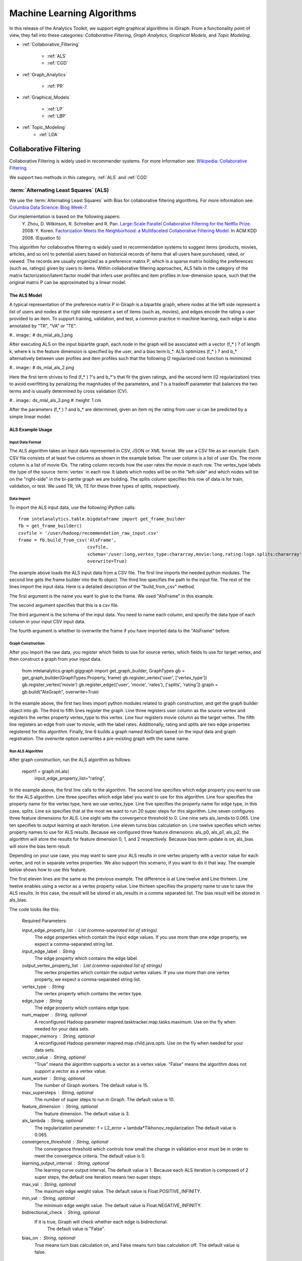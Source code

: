 ===========================
Machine Learning Algorithms
===========================


In this release of the Analytics Toolkit, we support eight graphical algorithms in iGiraph.
From a functionality point of view, they fall into these categories: *Collaborative Filtering*, *Graph Analytics*, *Graphical Models*, and *Topic Modeling*.

* :ref:`Collaborative_Filtering`

    * :ref:`ALS`
    * :ref:`CGD`

* :ref:`Graph_Analytics`

    * :ref:`PR`

.. TODO::
    * ref:`APL`
    * ref:`CC`


* :ref:`Graphical_Models`

    * :ref:`LP`
    * :ref:`LBP`

* :ref:`Topic_Modeling`
    * :ref:`LDA`


.. _Collaborative_Filtering:

-----------------------
Collaborative Filtering
-----------------------

Collaborative Filtering is widely used in recommender systems.
For more information see: `Wikipedia\: Collaborative Filtering`_.

We support two methods in this category, :ref:`ALS` and :ref:`CGD`

.. _ALS:

:term:`Alternating Least Squares` (ALS)
=======================================

We use the :term:`Alternating Least Squares` with Bias for collaborative filtering algorithms.
For more information see: `Columbia Data Science\: Blog Week-7`_.

Our implementation is based on the following papers:
    Y. Zhou, D. Wilkinson, R. Schreiber and R. Pan. `Large-Scale Parallel Collaborative Filtering for the Netflix Prize`_. 2008.
    Y. Koren. `Factorization Meets the Neighborhood\: a Multifaceted Collaborative Filtering Model`_. In ACM KDD 2008. (Equation 5)

This algorithm for collaborative filtering is widely used in recommendation systems to suggest items
(products, movies, articles, and so on) to potential users based on historical records of items that
all users have purchased, rated, or viewed.
The records are usually organized as a preference matrix P, which is a sparse matrix holding the preferences
(such as, ratings) given by users to items.
Within collaborative filtering approaches, ALS falls in the category of the matrix factorization/latent
factor model that infers user profiles and item profiles in low-dimension space, such that the original
matrix P can be approximated by a linear model.


The ALS Model
-------------

A typical representation of the preference matrix P in Giraph is a bipartite graph, where nodes at the
left side represent a list of users and nodes at the right side represent a set of items (such as, movies),
and edges encode the rating a user provided to an item.
To support training, validation, and test, a common practice in machine learning, each edge is also annotated by "TR", "VA" or "TE".

#..  image::
#    ds_mlal_als_1.png

After executing ALS on the input bipartite graph, each node in the graph will be associated with a
vector (f_* ) ? of length k, where k is the feature dimension is specified by the user, and a bias term b_*.
ALS optimizes (f_* ) ?  and b_* alternatively between user profiles and item profiles such that the following l2 regularized cost function is minimized:

#..  image::
#    ds_mlal_als_2.png

Here the first term strives to find (f_* ) ?'s and b_*'s that fit the given ratings, and the second term (l2 regularization) tries to avoid overfitting by penalizing the magnitudes of the parameters, and ? is a tradeoff parameter that balances the two terms and is usually determined by cross validation (CV).

#..  image:: ds_mlal_als_3.png
#    :height: 1 cm

After the parameters (f_* ) ? and b_* are determined, given an item mj the rating from user ui can be predicted by a simple linear model:

ALS Example Usage
-----------------

Input Data Format
~~~~~~~~~~~~~~~~~

The ALS algorithm takes an input data represented in CSV, JSON or XML format.
We use a CSV file as an example.
Each CSV file consists of at least five columns as shown in the example below.
The user column is a list of user IDs.
The movie column is a list of movie IDs.
The rating column records how the user rates the movie in each row.
The vertex_type labels the type of the source :term:`vertex` in each row.
It labels which nodes will be on the "left-side" and which nodes will be on the "right-side" in the bi-partite graph we are building.
The splits column specifies this row of data is for train, validation, or test.
We used TR, VA, TE for these three types of splits, respectively.

Data Import
~~~~~~~~~~~

To import the ALS input data, use the following iPython calls::

    from intelanalytics.table.bigdataframe import get_frame_builder
    fb = get_frame_builder()
    csvfile = '/user/hadoop/recommendation_raw_input.csv'
    frame = fb.build_from_csv('AlsFrame',
                              csvfile,
                              schema='/user:long,vertex_type:chararray,movie:long,rating:logn.splits:chararray',
                              overwrite=True)

The example above loads the ALS input data from a CSV file.
The first line imports the needed python modules.
The second line gets the frame builder into the fb object.
The third line specifies the path to the input file.
The rest of the lines import the input data.
Here is a detailed description of the "build_from_csv" method.

The first argument is the name you want to give to the frame.
We used "AlsFrame" in this example.

The second argument specifies that this is a csv file.

The third argument is the schema of the input data.
You need to name each column, and specify the data type of each column in your input CSV input data.

The fourth argument is whether to overwrite the frame if you have imported data to the "AlsFrame" before.

Graph Construction
~~~~~~~~~~~~~~~~~~

After you import the raw data, you register which fields to use for source vertex, which fields to use for target vertex, and then construct a graph from your input data.

    from intelanalytics.graph.giggraph import get_graph_builder, GraphTypes
    gb = get_graph_builder(GraphTypes.Property, frame)
    gb.register_vertex('user', ['vertex_type'])
    gb.register_vertex('movie')
    gb.register_edge(('user', 'movie', 'rates'), ['splits', 'rating'])
    graph = gb.build("AlsGraph", overwrite=True)

In the example above, the first two lines import python modules related to graph construction, and get the graph builder object into gb.
The third to fifth lines register the graph.
Line three registers user column as the source vertex and registers the vertex property vertex_type to this vertex.
Line four registers movie column as the target vertex.
The fifth line registers an edge from user to movie, with the label rates.
Additionally, rating and splits are two edge properties registered for this algorithm.
Finally, line 6 builds a graph named AlsGraph based on the input data and graph registration.
The overwrite option overwrites a pre-existing graph with the same name.

Run ALS Algorithm
~~~~~~~~~~~~~~~~~

After graph construction, run the ALS algorithm as follows:

    report1 = graph.ml.als(
                input_edge_property_list="rating",

In the example above, the first line calls to the algorithm.
The second line specifies which edge property you want to use for the ALS algorithm.
Line three specifies which edge label you want to use for this algorithm.
Line four specifies the property name for the vertex type, here we use vertex_type.
Line five specifies the property name for edge type, in this case, splits.
Line six specifies that at the most we want to run 20 super steps for this algorithm.
Line seven configures three feature dimensions for ALS.
Line eight sets the convergence threshold to 0.
Line nine sets als_lamda to 0.065.
Line ten specifies to output learning at each iteration.
Line eleven turns bias calculation on.
Line twelve specifies which vertex property names to use for ALS results.
Because we configured three feature dimensions: als_p0, als_p1, als_p2, the algorithm will store the results for feature dimension 0, 1, and 2 respectively.
Because bias term update is on, als_bias will store the bias term result.

Depending on your use case, you may want to save your ALS results in one vertex property with a vector value for each vertex, and not in separate vertex properties.
We also support this scenario, if you want to do it that way.
The example below shows how to use this feature.

The first eleven lines are the same as the previous example.
The difference is at Line twelve and Line thirteen.
Line twelve enables using a vector as a vertex property value.
Line thirteen specifies the property name to use to save the ALS results.
In this case, the result will be stored in als_results in a comma separated list.
The bias result will be stored in als_bias.

The code looks like this:

    Required Parameters:

    input_edge_property_list : List (comma-separated list of strings)
        The edge properties which contain the input edge 
        values. If you use more than one edge property, we expect a 
        comma-separated string list.

    input_edge_label : String
        The edge property which contains the edge label.

    output_vertex_property_list : List (comma-separated list of strings)
        The vertex properties which contain the output vertex 
        values. If you use more than one vertex property, we expect a 
        comma-separated string list.

    vertex_type : String
        The vertex property which contains the vertex type.

    edge_type : String
        The edge property which contains edge type.

    num_mapper : String, optional
        A reconfigured Hadoop parameter mapred.tasktracker.map.tasks.maximum.
        Use on the fly when needed for your data sets.

    mapper_memory : String, optional
        A reconfigured Hadoop parameter mapred.map.child.java.opts.
        Use on the fly when needed for your data sets.

    vector_value : String, optional
        "True" means the algorithm supports a vector as a vertex value.
        "False" means the algorithm does not support a vector as a vertex value.

    num_worker : String, optional
        The number of Giraph workers.
        The default value is 15.

    max_supersteps : String, optional
        The number of super steps to run in Giraph.
        The default value is 10.

    feature_dimension : String, optional
        The feature dimension.
        The default value is 3.

    als_lambda : String, optional
        The regularization parameter:
        f = L2_error + lambda*Tikhonov_regularization
        The default value is 0.065.

    convergence_threshold : String, optional
        The convergence threshold which controls how small the change in 
        validation error must be in order to meet the convergence criteria.
        The default value is 0.

    learning_output_interval : String, optional
        The learning curve output interval.
        The default value is 1.
        Because each ALS iteration is composed of 2 super steps, the default 
        one iteration means two super steps.

    max_val : String, optional
        The maximum edge weight value.
        The default value is Float.POSITIVE_INFINITY.

    min_val : String, optional
        The minimum edge weight value.
        The default value is Float.NEGATIVE_INFINITY.

    bidirectional_check : String, optional
        If it is true, Giraph will check whether each edge is bidirectional.
            The default value is "False".

    bias_on : String, optional
        True means turn bias calculation on, and False means turn bias calculation off.
        The default value is false.

Returns

    output : AlgorithmReport

    After execution, the algorithm's results are stored in the database.
    The convergence curve is accessible through the report object.

For a more complete definition of the Lambda parameter, see :term:`Lambda`.

Example


    Graph.ml.als(
                input_edge_property_list="source",
                input_edge_label="link",
                output_vertex_property_list="als_results, als_bias",
                vertex_type="vertex_type",
                edge_type="edge_type",
                num_worker="3",
                max_supersteps="20",
                feature_dimension="3"
                als_lambda="0.065",
                convergence_threshold="0.0",
                learning_output_interval="1",
                max_val="5",
                min_val="1"
                bidirectional_check="false",
                bias_on="true"
                )


.. _CGD:

Conjugate Gradient Descent (CGD)
================================

See: http://en.wikipedia.org/wiki/Conjugate_gradient_method.

The Conjugate Gradient Descent (CGD) with Bias for collaborative filtering algorithm.

Our implementation is based on the following paper.

Y. Koren. Factorization Meets the Neighborhood: a Multifaceted Collaborative Filtering Model. In ACM KDD 2008. (Equation 5)
http://public.research.att.com/~volinsky/netflix/kdd08koren.pdf

This algorithm for collaborative filtering is used in recommendation systems to suggest items (products, movies, articles, and so on) to potential users based on historical records of items that all users have purchased, rated, or viewed.
The records are usually organized as a preference matrix P, which is a sparse matrix holding the preferences (such as, ratings) given by users to items.
Similar to ALS, CGD falls in the category of matrix factorization/latent factor model that infers user profiles and item profiles in low-dimension space, such that the original matrix P can be approximated by a linear model.

Comparison between CGD and ALS
------------------------------

The CGD model is the same as that of ALS except that CGD employs the conjugate gradient descent instead of least squares in optimization.
Refer to the ALS discussion above for more details on the model.
CGD and ALS share the same bipartite graph representation and the same cost function.
The only difference between them is the optimization method.

ALS solves the optimization problem by least squares that requires a matrix inverse.
Therefore, it is computation and memory intensive.
But ALS, a 2nd-order optimization method, enjoys higher convergence rate and is potentially more accurate in parameter estimation.

On the otherhand, CGD is a 1.5th-order optimization method that approximates the Hessian of the cost function from the previous gradient information through N consecutive CGD updates.
This is very important in cases where the solution has thousands or even millions of components.
CGD converges slower than ALS but requires less memory.

Whenever feasible, ALS is a preferred solver over CGD, while CGD is recommended only when the application requires so much memory that it might be beyond the capacity of the system.

CGD Example Usage
-----------------

Input data format
~~~~~~~~~~~~~~~~~

The CGD algorithm takes input data represented in CSV, JSON or XML format.
In this example, we use a CSV file.
Each CSV file consists of at least five columns as shown in the table below.
The user column is a list of user IDs.
The movie column is a list of movie IDs.
The rating column records how the user rates the movie in each row.
The vertex_type labels the type of the source vertex in each row.
The splits column specifies if this row of data is for training, validation, or testing.
We used TR, VA, TE for these three types of splits, respectively.

Data import
~~~~~~~~~~~

To import the CGD data, use the following ipython calls that we provide, as shown below.

The example above shows how to load CGD input data from a CSV file.
The first line imports the related python modules.
The second line gets the frame builder into the fb object.
The third line specifies the path to the input file.
The rest of the lines import the input data.
Here is detailed description of the build_from_csv method.

The first argument is the name you want to give to the frame.
We use CgdFrame in this example.

The second argument is the path to your input file, in this case, /user/hadoop/cgd.csv.

The third argument is the schema of the input data.
You need to name each column, and specify the data type of each column in your input CSV input data.

The fourth argument is whether to overwrite the frame if you have imported data to CGDFrame frame before.


Graph Construction
~~~~~~~~~~~~~~~~~~

After you import the raw data, you register which fields to use for the source vertex, which fields to use for the target vertex, and then construct a graph from your input data.

In the example above, the first line imports the graph construction related python modules.
The second line gets the graph builder object into gb.
The third to fifth lines register your graph, that is, configure.
The third line registers the user column as the source vertex, and registers the vertex_type vertex property to this vertex.
The fourth line registers the movie column as the target vertex.
The fifth line registers that each edge from user to movie, with the label rates.
Also, rating and splits are two edge properties registered for this algorithm.
The sixth line builds a graph based on your input data and graph registration, with graph nameCgdGraph.
The overwrite=True in this line means that if you have previously built a graph with the same name, you want to overwrite the old graph.


Run CGD algorithm
~~~~~~~~~~~~~~~~~

After graph construction, run the CGD algorithm, as shown in the example below.

In the example above, the first line calls the algorithm.
The second line specifies which edge property you want to use for the CGD algorithm.
The third line specifies which edge label you want to use for this algorithm.
Line four specifies the property name for vertex type.
We registered vertex_type for the vertex type above.
Line five specifies the property name for edge type.
Previously, we registered splits for the edge type.
Line six specifies that at most we want to run 20 super steps for this algorithm.
Line seven configures three feature dimensions for CGD.
Line eight sets the convergence threshold to 0.
Line nine sets cgd_lamda to 0.065.
Line ten sets output learning to each iteration.
Line eleven turns bias calculation on.
Line twelve sets the run to three iterations in each super step.
Line thirteen specifies which vertex property names to use for the CGD results.
Because we configured three feature dimensions: cgd_p0, cgd_p1, and cgd_p2; CGD will store the results for feature dimension 0, 1, and 2 respectively.
Because bias term update is turned on, cgd_bias will store the bias term result.

Depending on your use case, you may want to save your CGD results in one vertex property with vector values for each vertex, and not in separate vertex properties.
We also support this scenario.
The example below shows how to use this feature.

The first twelve lines are the same as the previous example.
The difference is at lines thirteen and fourteen.
Line thirteen enables using vector as a vertex property value.
Line fourteen specifies the property name to use to save the CGD results.
In this case, the result will be stored in cgd_results in a comma separated list.
The bias result will be stored in cgd_bias.

    Required parameters:

    input_edge_property_list : List (comma-separated list of strings)
        The edge properties which contain the input edge values.
        If you use more than one edge property.
        We expect a comma-separated string list.

    input_edge_label : String
        The edge property which contains the edge label.

    output_vertex_property_list : List (comma-separated list of strings)
        The vertex properties which contain the output vertex values.
        If you use more than one vertex property, we expect a
        comma-separated string list.

    vertex_type : String
        The vertex property which contains the vertex type.

    edge_type : String
        The edge property which contains the edge type.

    num_mapper : String, optional
        A reconfigured Hadoop parameter mapred.tasktracker.map.tasks.maximum, 
        use on the fly when needed for your data sets.

    mapper_memory : String, optional
        A reconfigured Hadoop parameter mapred.map.child.java.opts,
        use on the fly when needed for your data sets.

    vector_value: String, optional
        "True" means the algorithm supports a vector as a vertex value.
        "False" means the algorithm does not support a vector as a vertex value.

    num_worker : String, optional
        The number of Giraph workers.
        The default value is 15.

    max_supersteps :  String, optional
        The number of super steps to run in Giraph.
        The default value is 10.

    feature_dimension : String, optional
        The feature dimension.
        The default value is 3.

    cgd_lambda : String, optional
        The regularization parameter: 
        f = L2_error + lambda*Tikhonov_regularization
        The default value is 0.065.

    convergence_threshold : String, optional
        The convergence threshold which controls how small the change in validation 
        error must be in order to meet the convergence criteria.
        The default value is 0.

    learning_output_interval : String, optional
        The learning curve output interval.
        The default value is 1.
        Because each CGD iteration is composed by 2 super steps, the default one 
        iteration means two super steps.

    max_val : String, optional
        The maximum edge weight value.
        The default value is Float.POSITIVE_INFINITY.

    min_val : String, optional
        The minimum edge weight value.
        The default value is Float.NEGATIVE_INFINITY.

    bias_on : String, optional
        True means turn on bias calculation and False means turn off bias calculation.
        The default value is false.

    bidirectional_check : String, optional
        If it is true, Giraph will check whether each edge is bidirectional.
            The default value is "False".

    num_iters : 
        The number of CGD iterations in each super step.
        The default value is 5.

    After execution, the algorithm's results are stored in database.
    The convergence curve is accessible through the report object.
    Example

    Graph.ml.cgd(
                input_edge_property_list="rating",
                input_edge_label="rates",
                output_vertex_property_list="cgd_results, cgd_bias",
                vertex_type="vertex_type",
                edge_type="edge_type",
                num_worker="3",
                max_supersteps="20",
                feature_dimension="3",
                cgd_lambda="0.065",
                convergence_threshold="0.001",
                learning_output_interval="1",
                max_val="10",
                min_val="1",
                bias_on="false",
                num_iters="3"
                )


.. _Graph_Analytics:

---------------
Graph Analytics
---------------

.. TODO::

    We support three algorithms in this category, ref:`APL`, ref:`CC`, and :ref:`PR`

    .. _APL:

    Average Path Length (APL)
    = =======================

    The average path length algorithm calculates the average path length from a vertex to any other vertices.

        Parameters
        - --------

        input_edge_label : String
            The edge property which contains the edge label.

        output_vertex_property_list : List (comma-separated list of strings)
            The vertex properties which contain the output vertex values.
            If you use more than one vertex property, we expect a comma-separated string list.

        num_mapper : String, optional
            A reconfigured Hadoop parameter mapred.tasktracker.map.tasks.maximum.
            Use on the fly when needed for your data sets.

        mapper_memory : String, optional
            A reconfigured Hadoop parameter mapred.map.child.java.opts.
            Use on the fly when needed for your data sets.

        convergence_output_interval : String, optional
            The convergence progress output interval.
            The default value is 1, which means output every super step.

        num_worker : String, optional
            The number of Giraph workers.
            The default value is 15.

    Returns


    Output : AlgorithmReport

            The algorith's results in the database.
            The progress curve is accessible through the report object.

    Example


        graph.ml.avg_path_len(
                    input_edge_label="edge",
                    output_vertex_property_list="apl_num, apl_sum",
                    convergence_output_interval="1",
                    num_worker="3"
                    )


    .. _CC:

    Connected Components (CC)
    = =======================

    The connected components algorithm finds all connected components in graph.
    The implementation is inspired by PEGASUS paper.

        Parameters
        - --------

        input_edge_label : String
            The edge property which contains the edge label.

        output_vertex_property_list : List (comma-separated string list)
            The vertex properties which contain the output vertex values.
            If you use more than one vertex property, we expect a comma-separated string list.

        num_mapper : String, optional
            A reconfigured Hadoop parameter mapred.tasktracker.map.tasks.maximum.
            Use on the fly when needed for your data sets.

        mapper_memory : String, optional
            A reconfigured Hadoop parameter mapred.map.child.java.opts.
            Use on the fly when needed for your data sets.

        convergence_output_interval : String, optional
            The convergence progress output interval.
            The default value is 1, which means output every super step.

        num_worker : String, optional
            The number of Giraph workers.
            The default value is 15.

    Returns


       output : AlgorithmReport
        The algorithm's results in the database.
        The progress curve is accessible through the report object.

    Example


        graph.ml.connected_components(
                    input_edge_label="connects",
                    output_vertex_property_list="component_id",
                    convergence_output_interval="1",
                    num_worker="3"
                    )


.. _PR:

Page Rank (PR)
==============

This is the algorithm used by web search engines to rank the relevance of the pages returned by a query.
See: http://en.wikipedia.org/wiki/PageRank.

    Parameters

    input_edge_label : String
        The edge property which contains the edge label.

    output_vertex_property_list : List (comma-separated list of strings)
        The vertex properties which contain the output vertex values.
        If you use more than one vertex property, we expect a comma-separated string list.

    num_mapper : String, optional
        A reconfigured Hadoop parameter mapred.tasktracker.map.tasks.maximum.
        Use on the fly when needed for your data sets.

    mapper_memory : String, optional
        A reconfigured Hadoop parameter mapred.map.child.java.opts.
        Use on the fly when needed for your data sets.

    num_worker : String, optional
        The number of Giraph workers.
        The default value is 15.

    max_supersteps : String, optional
        The number of super steps to run in Giraph.
        The default value is 20.

    convergence_threshold : String, optional
        The convergence threshold which controls how small the change in belief value 
        must be in order to meet the convergence criteria.
        The default value is 0.001.

    reset_probability : String, optional
        The probability that the random walk of a page is reset.
        The default value is 0.15.

    convergence_output_interval : String, optional
        The convergence progress output interval.
        The default value is 1, which means output every super step.

Returns

    output : AlgorithmReport
        The algorithm's results in database.
        The progress curve is accessible through the report object.

Example


    graph.ml.page_rank(
                    self,
                    input_edge_label="edges",
                    output_vertex_property_list="page_rank",
                    num_worker="3",
                    max_supersteps="20",
                    convergence_threshold="0.001",
                    reset_probability="0.15",
                    convergence_output_interval="1"
                    )


.. _Graphical_Models:

----------------
Graphical Models
----------------


The graphical models find more insights from structured noisy data.
We currently support :ref:`LP` and :ref:`LBP`

.. _LP:

Label Propagation (LP)
======================

Label propagation (LP) is a message passing technique for inputing or smoothing labels in partially-labelled datasets. 
Labels are propagated from *labeled* data to *unlabeled* data along a graph encoding similarity relationships among data points.
The labels of known data can be probabilistic 
in other words, a known point can be represented with fuzzy labels such as 90% label 0 and 10% label 1.
The inverse distance between data points is represented by edge weights, with closer points having a higher weight (stronger influence
on posterior estimates) than points farther away. 
LP has been used for many problems, particularly those involving a similarity measure between data points.
Our implementation is based on Zhu and Ghahramani's 2002 paper, "Learning from labeled and unlabeled data" [1]_.
  
The Label Propagation Algorithm:
--------------------------------
     
In LP, all nodes start with a prior distribution of states and the initial messages vertices pass to their neighbors are simply their prior beliefs. 
If certain observations have states that are known deterministically, they can be given a prior probability of 100% for their true state and 0% for 
all others.
Unknown observations should be given uninformative priors.
    
Each node, :math:`i`, receives messages from their :math:`k` neighbors and updates their beliefs by taking a weighted average of their current beliefs
and a weighted average of the messages received from its neighbors.
    
The updated beliefs for node :math:`i` are:

.. math::

    updated\ beliefs_{i} = \lambda * (prior\ belief_{i} ) + (1 - \lambda ) * \sum_k w_{i,k} * previous\ belief_{k}

where :math:`w_{i,k}` is the normalized weight between nodes :math:`i` and :math:`k` such that the sum of all weights to neighbors is one,
and :math:`\lambda` is a learning parameter.
If :math:`\lambda` is greater than zero, updated probabilities will be anchored in the direction of prior beliefs.
The final distribution of state probabilities will also tend to be biased in the direction of the distribution of initial beliefs. 
For the first iteration of updates, nodes' previous beliefs are equal to the priors, and, in each future iteration,
previous beliefs are equal to their beliefs as of the last iteration.
All beliefs for every node will be updated in this fashion, including known observations, unless ``anchor_threshold`` is set.
The ``anchor_threshold`` parameter specifies a probability threshold above which beliefs should no longer be updated. 
Hence, with an ``anchor_threshold`` of 0.99, observations with states known with 100% certainty will not be updated by this algorithm.

This process of updating and message passing continues until the convergence criteria is met, or the maximum number of super steps is reached.
A node is said to converge if the total change in its cost function is below the convergence threshold.
The cost function for a node is given by:

.. math::

    cost = \sum_k w_{i,k} * \left [ \left ( 1 - \lambda \right ) * \left [ previous\ belief_{i}^{2} - w_{i,k} * previous\ belief_{i} * previous\
    belief_{k} \right ] + 0.5 * \lambda * \left ( previous\ belief_{i} - prior_{i} \right ) ^{2} \right ]

Convergence is a local phenomenon; not all nodes will converge at the same time. 
It is also possible for some (most) nodes to converge and others to never converge. 
The algorithm requires all nodes to converge before declaring that the algorithm has converged overall. 
If this condition is not met, the algorithm will continue up to the maximum number of super steps.

.. _LBP:

Loopy Belief Propagation (LBP)
==============================

See: http://en.wikipedia.org/wiki/Belief_propagation.

Loopy Belief Propagation (LBP) is a message passing algorithm for inferring state probabilities given a graph and a set of noisy initial
estimates of state probabilities.
The Intel Analytics Toolkit provides two implementations of LBP, which differ in their assumptions about the joint distribution of the data.
The standard LBP implementation assumes that the joint distribution of the data is given by a Boltzmann distribution, while Gaussian LBP
assumes that the data is continuous and distributed according to a multivariate normal distribution.
For more information about LBP, see: "K. Murphy, Y. Weiss, and M. Jordan, Loopy-belief Propagation for Approximate Inference: An Empirical Study, UAI 1999."

LBP has a wide range of applications in structured prediction, such as low-level vision and influence spread in social networks,
where we have prior noisy predictions for a large set of random variables and a graph encoding relationships between those variables.

The algorithm performs approximate inference on an undirected graph of hidden variables, where each variable is represented as a node,
and edges encode relations to its neighbors.
Initially, a prior noisy estimate of state probabilities is given to each node, then the algorithm infers the posterior distribution of
each node by propagating and collecting messages to and from its neighbors and updating the beliefs.

In graphs containing loops, convergence is not guaranteed, though LBP has demonstrated empirical success in many areas and in practice
often converges close to the true joint probability distribution.

Discrete Loopy Belief Propagation:
----------------------------------

LBP is typically considered a semi-supervised machine learning algorithm as
    1) there is typically no ground truth observation of states and
    #) the algorithm is primarily concerned with estimating a joint probability function rather than with classification or point prediction.

The standard (discrete) LBP algorithm requires a set of probability thresholds to be considered a classifier.
Nonetheless, the discrete LBP algorithm allows Test/Train/Validate splits of the data and the algorithm will treat "Train" observations
differently from "Test" and "Validate" observations.
Vertices labelled with "Test" or "Validate" will be treated as though they have uninformative (uniform) priors and are allowed to receive messages,
but not send messages.
This simulates a "scoring scenario" in which a new observation is added to a graph containing fully trained LBP posteriors,
the new vertex is scored based on received messages, but the full LBP algorithm is not repeated in full.
This behavior can be turned off by setting the ``ignore_vertex_type`` parameter to True.
When ``ignore_vertex_type=True``, all nodes will be considered "Train" regardless of their sample type designation.
The Gaussian (continuous) version of LBP does not allow Train/Test/Validate splits.

The standard LBP algorithm included with the toolkit assumes an ordinal and cardinal set of discrete states.
For notational convenience, we'll denote the value of state :math:`s_{i}` as :math:`i`, and the prior probability of state
:math:`s_{i}` as :math:`prior_{i}`.

Each node sends out initial messages of the form:

.. math::

   \ln \left ( \sum_{s_{j}} \exp \left ( - \frac { | i - j | ^{p} }{ n - 1 } * w * s + \ln (prior_{i}) \right ) \right )

Where :math:`w` is equal to the weight between the messages destination and origin vertices, :math:`s` is equal to the smoothing parameter,
:math:`p` is the power parameter, and :math:`n` is the number of states.
The larger the weight between two nodes or the higher the smoothing parameter, the more neighboring vertices are assumed to "agree" on states.
(Here, we represent messages as sums of log probabilities rather than products of non-logged probabilities as it makes it easier to subtract
messages in the future steps of the algorithm.)
Also note that the states are cardinal in the sense that the "pull" of state :math:`i` on state :math:`j` depends on the distance
between :math:`i` and :math:`j`.
The *power* parameter intensifies the rate at which the pull of distant states drop off.

In order for the algorithm to work properly, all edges of the graph must be bidirectional.
In other words, messages need to be able to flow in both directions across every edge.
Bidirectional edges can be enforced during graph building, but the LBP function provides an option to do an initial check for
bidirectionality using the ``bidirectional_check=True`` option.
If not all the edges of the graph are bidirectional, the algorithm will return an error.

For example, in a two state case in which a node has prior probabilities 0.8 and 0.2 for states 0 and 1 respectively, uniform weights of 1,
power of 1 and a smoothing parameter of 2, we would have a vector valued initial message equal to:
:math:`\textstyle \left [ \ln \left ( 0.2 + 0.8 e ^{-2} \right ), \ln \left ( 0.8 + 0.2 e ^{-2} \right ) \right ]`,
which gets sent to each of that node's neighbors.
Note that messages will typically not be proper probability distributions, hence each message is normalized so that the probability
of all states sum to 1 before being sent out.
For simplicity, we will consider all messages going forward as normalized messages.

After nodes have sent out their initial messages, they then update their beliefs based on messages that they have received from their neighbors,
denoted by the set :math:`k`.

Updated Posterior Beliefs:

.. math::

   \ln (newbelief) = \propto \exp \left [ \ln (prior) + \sum_k message _{k} \right ]

Note that the messages in the above equation are still in log form.
Nodes then send out new messages which take the same form as their initial messages,
with updated beliefs in place of priors and subtracting out the information previously received from the new message's recipient.
The recipient's prior message is subtracted out to prevent feedback loops of nodes "learning" from themselves.

In updating beliefs, new beliefs tend to be most influenced by the largest message.
Setting the ``max_product`` option to "True" ignores all incoming messages other than the strongest signal.
Doing this results in approximate solutions, but requires significantly less memory and run-time than the more exact computation.
Users should consider this option when processing power is a constraint and approximate solutions to LBP will be sufficient.

.. math::

   \ln \left ( \sum_{s_{j}} \exp \left ( - \frac { | i - j | ^{p} }{ n - 1 } * w * s + \ln (newbelief_{i}) -
   previous\ message\ from\ recipient \right ) \right )

This process of updating and message passing continues until the convergence criteria is met or the maximum number of super steps is
reached without converging.
A node is said to converge if the total change in its distribution (the sum of absolute value changes in state probabilities) is less than
the ``convergence_threshold`` parameter.
Convergence is a local phenomenon; not all nodes will converge at the same time.
It is also possible for some (most) nodes to converge and others to never converge.
The algorithm requires all nodes to converge before declaring that the algorithm has converged overall.
If this condition is not met, the algorithm will continue up to the maximum number of super steps.

Gaussian Loopy Belief Propagation:
----------------------------------

Gaussian Loopy Belief Propagation will be included in later releases, but is not available in 0.8.0.

.. _Topic_Modeling:

--------------
Topic Modeling
--------------


For Topic Modeling, see: http://en.wikipedia.org/wiki/Topic_model

.. _LDA:

Topic Modeling with Latent Dirichlet Allocation (LDA)
=====================================================

Topic modeling algorithms are a class of statistical approaches to partitioning items in a data set into subgroups.
As the name implies, these algorithms are often used on corpora of textual data, where they are used to group documents
in the collection into semantically-meaningful groupings.
For an overall introduction to topic modeling, we refer the reader to the work of David Blei and Michael Jordan,
who are credited with creating and popularizing topic modeling in the machine learning community.
In particular, Blei's 2011 paper provides a nice introduction, and is freely-available online [#]_ .

Latent Dirichlet Allocation (LDA) is a commonly-used algorithm for topic modeling, but, more broadly,
is considered a dimensionality reduction technique.
It contrasts with other approaches (for example, latent semantic indexing), in that it creates what's referred to as a generative
probabilistic model :math:`-` a statistical model that allows the algorithm to generalize its approach to topic assignment to other,
never-before-seen data points.
For the purposes of exposition, we'll limit the scope of our discussion of LDA to the world of natural language processing,
as it has an intuitive use there (though LDA can be used on other types of data).
In general, LDA represents documents as random mixtures over topics in the corpus.
This makes sense, if one can envision almost any work of writing one has encountered :math:`-` writing is rarely about a single subject!
Take the case of a news article on the President of the United States of America's approach to healthcare as an example.
One could reasonably assign topics like President, USA, health insurance, politics, or healthcare to such a work,
though it is likely to primarily discuss the President and healthcare.

LDA assumes that input corpora contain documents pertaining to a given number of topics, each of which are associated with a variety of words,
and that each document is the result of a mixture of probabilistic samplings: first over the distribution of possible topics for the corpora,
and second over the list of possible words in the selected topic.
This generative assumption confers one of the main advantages LDA holds over other topic modeling approaches,
such as probabilistic and regular latent semantic indexing (LSI).
As a generative model, LDA is able to generalize the model it uses to separate documents into topics to documents outside the corpora.
For example, this means that if one were using LDA to group online news articles into categories like Sports, Entertainment, and Politics,
it would be possible to use the fitted model to help categorize newly-published news stories.
Such an application is beyond the scope of approaches like LSI.
What's more, when fitting an LSI model, the number of parameters that have to be estimated scale linearly with the number of documents in the corpus,
whereas the number of parameters to estimate for an LDA model scales with the number of topics :math:`-` a much lower number,
making much better-suited to working with large data sets.

The Typical LDA Workflow
------------------------
Although every data scientist is likely to have his or her own habits and preferred approach to topic modeling a document corpus,
there is a general workflow that is a good starting point when working with new data.
The general steps to the topic modeling with LDA include:

1. Data preparation and ingest
#. Assignment to training or testing partition
#. Graph construction
#. Training LDA
#. Evaluation
#. Interpretation of results

Data preparation and ingest
---------------------------
Most topic modeling workflows involve several data pre-processing and cleaning steps.
Depending on the characteristics of the data being analyzed, there are different best-practices to use here,
so it's important that the data scientist familiarizes him or herself with the standard procedures for analytics in the domain from which
the text originated.
For example, in the biomedical text analytics community, it is common practice for text analytics workflows to involve pre-processing for
identifying negation statements (Chapman et al., 2001 [#]_ ).
The reason for this is many analysts in that domain are examining text for diagnostic statements :math:`-` thus, failing to identify
a negated statement in which a disease is mentioned could lead to undesirable false-positives, but this phenomenon may not arise in every domain.
In general, both stemming and stop word filtering are recommended steps for topic modeling pre-processing.
Stemming refers to a set of methods used to normalize different tenses and variations of the same word (for example, stemmer, stemming, stemmed, and stem).
Stemming algorithms will normalize all variations of a word to one common form (for example, stem).
There are many approaches to stemming, but the Porter Stemming (Porter, 2006 [#]_ ) is one of the most commonly-used.

Removing common, uninformative words, or stop word filtering, is another commonly-used step in data pre-processing for topic modeling.
Stop words include words like *the*, *and*, or *a*, but the full list of uninformative words can be quite long and depend on the domain producing the text in question.
Example stop word lists online4 can be a great place to start, but being aware of the best-practices in ones field will be necessary, to expand upon these.

Removing common, uninformative words, or stop word filtering, is another commonly-used step in data pre-processing for topic modeling.
Stop words include words like the, and, or a, but the full list of uninformative words can be quite long and depend on the domain producing
the text in question.
Example stop word lists online [#]_ can be a great place to start, but being aware of the best-practices in ones field will be necessary,
to expand upon these.

There may be other pre-processing steps needed, depending on the type of text you are working with.
Punctuation removal is frequently recommended, for example.
To determine what's best for the text being analyzed, it helps to understand a bit about what how LDA analyzes the input text.
To learn the topic model, LDA will typically look at the frequency of individual words across documents, which are determined based on space-separation.
Thus, each word will be interpreted independent of where it occurs in a document, and without regard for the words that were written around it.
In the text analytics field, this is often referred to as a *bag of words* approach to tokenization, the process of separating input text into
composite features to be analyzed by some algorithm.
When choosing pre-processing steps, it helps to keep this in mind.
Don't worry too much about removing words or modifying their format :math:`-` you're not manipulating your data!
These steps simply make it easier for the topic modeling algorithm to find the latent topics that comprise your corpus.

Assignment to training or testing partition
-------------------------------------------
The random assignment to training and testing partitions is an important step in most every machine learning workflow.
It is common practice to withhold a random selection of one's data set for the purpose of evaluating the accuracy of the model
that was learned from the training data.
The results of this evaluation allow the data scientist to confidently speak about the generalizability of the trained model.
When speaking in these terms, be cautious that you only discuss generalizability to the broader population from which your data was originally obtain,
however.
If I were to train a topic model on neuroscience-related publications, for example, evaluating the model on other neuroscience-related publications
would not allow me to discuss my model's ability to work on documents from other domains.

There are various schools of thought for how to assign a data set to training and testing collections, but all agree that the process should be random.
Where analysts disagree is in the ratio of data to be assigned to each.
In most situations, the bulk of data will be assigned to the training collection, because the more data that can be used to train the algorithm,
the better the resultant model will typically be.
It's also important that the testing collection has sufficiently many documents that the distribution of data is able to reflect the
characteristics of the larger population from which it was drawn (this becomes an important issue when working with data sets with rare topics,
for example).
As a starting point, many people will use a 90%/10% training/test collection split, and modify this ratio based on the characteristics of
the documents being analyzed.

Graph construction
------------------
Intel Analytics Toolkit (IAT) uses a bipartite graph, to learn an LDA topic model.
This graph contains vertices in two columns.
The left-hand column contains unique ids, each corresponding to a document in the training collection, while the right-hand column contains
unique ids corresponding to each word in the entire training set, following any pre-processing steps that were used.
Connections between these columns, or edges, denote the number of times a particular word appears in a document,
with the we get on the edge in question denoting the number of times the word was found there.
After graph construction, many analysts choose to normalize the weights using one of a variety of normalization schemes.
One approach is to normalize the weights to sum to 1, while another is to use an approach called term frequency-inverse document frequency (tfidf),
where the resultant weights are meant to reflect how important a word is to a document in the corpus.
Whether to use normalization :math:`-` or what technique to use :math:`-` is an open question,
and will likely depend on the characteristics of the text being analyzed.
Typical text analytics experiments will try a variety of approaches on a small subset of the data to determine what works best.

Figure 1 depicts an example layout of a bipartite graph used for topic modeling with LDA.
The left-hand column contains one vertex for each document in the input corpus, while the right-hand column contains vertices for each unique word found in them.
Edges connecting left- and right-hand columns denote the number of times the word was found in the document the edge connects.
The weights of the edges used in this example were not normalized.



.. figure:: ds_mlal_lda_1.*
    :align: center

    Figure 1 - Example layout of a bipartite graph for LDA.
    The left-hand column contains one vertex for each document in the input corpus, while the right-hand column contains vertices for each
    unique word found in them.
    Edges connecting left- and right-hand columns denote the number of times the word was found in the document the edge connects.

Training LDA
------------
In using LDA, we are trying to model a document collection in terms of topics :math:`\beta_{1:K}`,
where each :math:`\beta_{K}` describes a distribution over the set of words in the training corpus.
Every document :math:`d`, then, is a vector of proportions :math:`\theta_d`, where :math:`\theta_{d,k}` is the proportion of
the :math:`d^{th}` document for topic :math:`k`.
The topic assignment for document :math:`d` is :math:`z_{d}`, and :math:`z_{d,n}` is the topic assignment for the :math:`n^{th}` word
in document :math:`d`.
The words observed in document :math:`d` are :math"`w_{d}`, and :math:`w_{d,n}` is the :math:`n^{th}` word in document :math:`d`.
The generative process for LDA, then, is the joint distribution of hidden and observed values

.. math::

    p(\beta_{1:K},\theta_{1:D},z_{1:D},w_{1:D} )=\prod_{i=1}^{K} p(\beta_i)\prod_{i=1}^{D} p(\theta_d)
    \left(\sideset{_{}^{}}{_{n=1}^N}\prod_{}^{} p\left(z_{d,n} | \theta_{d} \right)p\left(w_{d,n} | \beta_{1:K},z_{d,n} \right) \right)

This distribution depicts several dependencies: topic assignment :math:`z_{d,n}` depends on the topic proportions :math:`\theta_d`,
and the observed word :math:`w_{d,n}` depends on topic assignment :math:`z_{d,n}` and all the topics :math:`\beta_{1:K}`, for example.
Although there are no analytical solutions to learning the LDA model, there are a variety of approximate solutions that are used,
most of which are based on Gibbs Sampling (for example, Porteous et al., 2008 [#]_ ).
The IAT uses an implementation related to this.
We refer the interested reader to the primary source on this approach to learn more (Teh et al., 2006 [#]_ ).

Evaluation
----------
As with every machine learning algorithm, evaluating the accuracy of the model that has been obtained is an important step before
interpreting the results.
With many types of algorithms, the best practices in this step are straightforward :math:`-` in supervised classification, for example,
we know the true labels of the data being classified, so evaluating performance can be as simple as computing the number of errors,
calculating receiver operating characteristic, or F1 measure.
With topic modeling, the situation is not so straightforward.
This makes sense, if we consider with LDA we're using an algorithm to blindly identify logical subgroupings in our data,
and we don't *a priori* know the best grouping that can be found.
Evaluation, then, should proceed with this in mind, and an examination of homogeneity of the words comprising the documents in
each grouping is often done.
This issue is discussed further in Blei's 2011 introduction to topic modeling [#]_ .
It is of course possible to evaluate a topic model from a statistical perspective using our hold-out testing document
collection :math:`-` and this is a recommended best practice :math:`-` however, such an evaluation does not assess the topic model
in terms of how they are typically used.

Interpretation of results
-------------------------
After running LDA on a document corpus, data scientists will typically examine the top :math:`n` most frequent words that can be found in each grouping.
With this information, one is often able to use their own domain expertise to think of logical names for each topic (this situation is analogous
to the step in principal components analysis, wherein statisticians will think of logical names for each principal component based on
the mixture of dimensions each spans).
Each document, then, can be assigned to a topic, based on the mixture of topics it has been assigned.
Recall that LDA will assign each document a set of probabilities corresponding to each possible topic.
Data scientists will often set some threshold value to make a categorical judgment regarding topic membership, using this information.

Command Line Options
--------------------
LDA can be invoked in the IAT using the function ``latent_dirichlet_allocation``.
It can take several parameters, each of which are explained below.
::

        latent_dirichlet_allocation(
                                    edge_value_property_list,
                                    input_edge_label_list,
                                    output_vertex_property_list,
                                    vertex_type_property_key,
                                    vector_value,
                                    max_supersteps = 20,
                                    alpha = 0.1,
                                    beta = 0.1,
                                    convergence_threshold = 0.001,
                                    evaluation_cost = False,
                                    max_value,
                                    min_value,
                                    bidirectional_check,
                                    num_topics
                                    )

Parameters
----------

edge_value_property_list:
    Comma-separated String

    The edge properties containing the input edge values.
    We expect comma-separated list of property names if you use more than one edge property.
 
input_edge_label_list:
    Comma-separated String

    The name of edge label.
 
output_vertex_property_list:
    Comma-separated List

    The list of vertex properties to store output vertex values.
 
vertex_type:
    String

    The name of the vertex type.
 
vector_value:
    Boolean

    Denotes whether a vector can be passed as a vertex value.
 
max_supersteps:
    Integer (optional)

    The maximum number of super steps (iterations) that will be executed.
    Defaults to 20, but any positive integer is accepted.
 
alpha:
    Float (optional)

    The hyper-parameter for document-specific distribution over topics.
    Larger values imply that documents are assumed to cover topics more uniformly; smaller values imply documents are concentrated
    on a small subset of topics.
    Defaults to 0.1, but all positive floating-point numbers are acceptable.
 
beta:
    Float (optional)

    The hyper-parameter for word-specific distribution over topics.
    Larger values imply topics contain all words more uniformly, while smaller values imply topics are concentrated on a smaller subset of words.

    Defaults to 0.1, but all positive floating-point numbers are acceptable.
 
convergence_threshold:
    Float (optional)

    Sets the maximum change for convergence to be achieved.
    Defaults to 0.001, but floating-point values greater than or equal to zero are acceptable.

evaluate_cost:
    String (optional)

    "True" turns on cost evaluation, and "False" turns it off.
    It is relatively expensive for LDA to evaluate cost function.
    For time- critical applications, this option allows user to turn off cost function evaluation.
    Defaults to "False".
 
max_val:
    Float (optional)

    The maximum value for edge weights.
    If an edge weight is larger than this, the algorithm will throw an exception and terminate.
    This option is used for graph integrity checks.
    The defaults to infinity, but all floating-point numbers are acceptable.
 
min_val:
    Float (optional)

    The minimum value for edge weights.
    If an edge weight is smaller than this, the algorithm will throw an exception and terminate.
    This option is used for graph integrity check.
    Negative infinity is the default value, but all floating-point numbers are acceptable.

bidirectional_check:
    Boolean (optional)

    Turns bidirectional check on and off.
    LDA expects a bi-partite input graph, so each edge should be bi-directional.
    This option is mainly for graph integrity check.

num_topics:
    Integer (optional)

    The number of topics to identify in the LDA model.
    Using fewer topics will speed up the computation, but the extracted topics will be less specific; using more topics will result
    in more computation but lead to more specific topics.
    The default value is 10, but all positive integers are accepted.

Returns
-------
Multi-line string

    The configuration and learning curve report for Latent Dirichlet Allocation.

 
Examples
--------
::

    g.ml.latent_dirichlet_allocation(
            edge_value_property_list = "word_count",
            vertex_type_property_key = "vertex_type",
            input_edge_label_list = "contains",
            output_vertex_property_list = "lda_result ",
            vector_value = "true",
            num_topics = 3,
            max_supersteps=5
            )
     
An example output follows::

       {u'value': u'======Graph Statistics======
       Number of vertices: 12 (doc: 6, word: 6)
       Number of edges: 12

       ======LDA Configuration======
       numTopics: 3
       alpha: 0.100000
       beta: 0.100000
       convergenceThreshold: 0.000000
       bidirectionalCheck: false
       maxSupersteps: 5
       maxVal: Infinity
       minVal: -Infinity
       evaluateCost: false

       ======Learning Progress======
       superstep = 1    maxDelta = 0.333682
       superstep = 2    maxDelta = 0.117571

       superstep = 3    maxDelta = 0.073708
       superstep = 4    maxDelta = 0.053260
       superstep = 5    maxDelta = 0.038495




.. _Wikipedia\: Collaborative Filtering: http://en.wikipedia.org/wiki/Collaborative_filtering
.. _Columbia Data Science\: Blog Week-7: http://columbiadatascience.com/2012/10/18/week-7-hunch-com-recommendation-engines-svd-alternating-least-squares-convexity-filter-bubbles/
.. _Factorization Meets the Neighborhood\: a Multifaceted Collaborative Filtering Model: http://public.research.att.com/~volinsky/netflix/kdd08koren.pdf
.. _Large-Scale Parallel Collaborative Filtering for the Netflix Prize: http://citeseerx.ist.psu.edu/viewdoc/summary?doi=10.1.1.173.2797

.. rubric:: footnotes

.. [#] http://www.cs.cmu.edu/~zhuxj/pub/CMU-CALD-02-107.pdf
.. [#] http://www.cs.princeton.edu/~blei/papers/Blei2011.pdf
.. [#] http://www.sciencedirect.com/science/article/pii/S1532046401910299
.. [#] http://tartarus.org/~martin/PorterStemmer/index.html
.. [#] http://www.textfixer.com/resources/common-english-words.txt
.. [#] http://www.ics.uci.edu/~newman/pubs/fastlda.pdf
.. [#] http://machinelearning.wustl.edu/mlpapers/paper_files/NIPS2006_511.pdf
.. [#] http://www.cs.princeton.edu/~blei/papers/Blei2011.pdf

